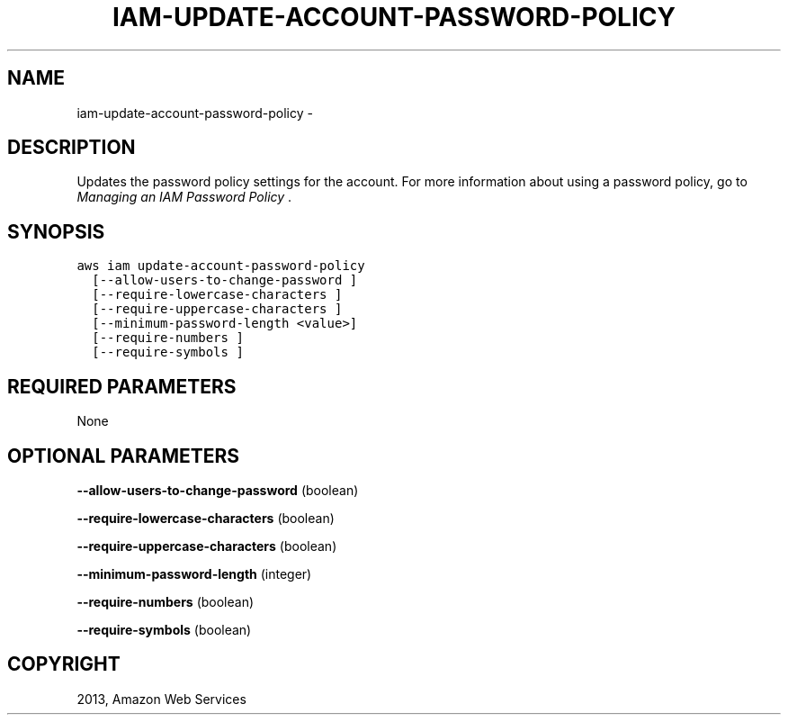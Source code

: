 .TH "IAM-UPDATE-ACCOUNT-PASSWORD-POLICY" "1" "March 11, 2013" "0.8" "aws-cli"
.SH NAME
iam-update-account-password-policy \- 
.
.nr rst2man-indent-level 0
.
.de1 rstReportMargin
\\$1 \\n[an-margin]
level \\n[rst2man-indent-level]
level margin: \\n[rst2man-indent\\n[rst2man-indent-level]]
-
\\n[rst2man-indent0]
\\n[rst2man-indent1]
\\n[rst2man-indent2]
..
.de1 INDENT
.\" .rstReportMargin pre:
. RS \\$1
. nr rst2man-indent\\n[rst2man-indent-level] \\n[an-margin]
. nr rst2man-indent-level +1
.\" .rstReportMargin post:
..
.de UNINDENT
. RE
.\" indent \\n[an-margin]
.\" old: \\n[rst2man-indent\\n[rst2man-indent-level]]
.nr rst2man-indent-level -1
.\" new: \\n[rst2man-indent\\n[rst2man-indent-level]]
.in \\n[rst2man-indent\\n[rst2man-indent-level]]u
..
.\" Man page generated from reStructuredText.
.
.SH DESCRIPTION
.sp
Updates the password policy settings for the account. For more information about
using a password policy, go to \fI\%Managing an IAM Password Policy\fP .
.SH SYNOPSIS
.sp
.nf
.ft C
aws iam update\-account\-password\-policy
  [\-\-allow\-users\-to\-change\-password ]
  [\-\-require\-lowercase\-characters ]
  [\-\-require\-uppercase\-characters ]
  [\-\-minimum\-password\-length <value>]
  [\-\-require\-numbers ]
  [\-\-require\-symbols ]
.ft P
.fi
.SH REQUIRED PARAMETERS
.sp
None
.SH OPTIONAL PARAMETERS
.sp
\fB\-\-allow\-users\-to\-change\-password\fP  (boolean)
.sp
\fB\-\-require\-lowercase\-characters\fP  (boolean)
.sp
\fB\-\-require\-uppercase\-characters\fP  (boolean)
.sp
\fB\-\-minimum\-password\-length\fP  (integer)
.sp
\fB\-\-require\-numbers\fP  (boolean)
.sp
\fB\-\-require\-symbols\fP  (boolean)
.SH COPYRIGHT
2013, Amazon Web Services
.\" Generated by docutils manpage writer.
.
